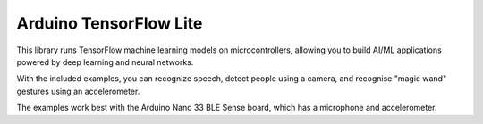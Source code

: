 Arduino TensorFlow Lite
=======================

This library runs TensorFlow machine learning models on microcontrollers, allowing you to build AI/ML applications powered by deep learning and neural networks.

With the included examples, you can recognize speech, detect people using a camera, and recognise "magic wand" gestures using an accelerometer.

The examples work best with the Arduino Nano 33 BLE Sense board, which has a microphone and accelerometer.
